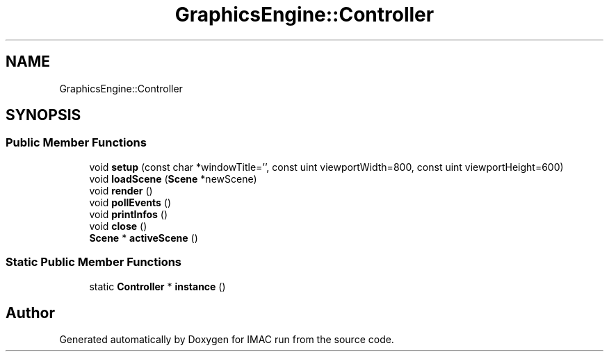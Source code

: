 .TH "GraphicsEngine::Controller" 3 "Tue Dec 18 2018" "IMAC run" \" -*- nroff -*-
.ad l
.nh
.SH NAME
GraphicsEngine::Controller
.SH SYNOPSIS
.br
.PP
.SS "Public Member Functions"

.in +1c
.ti -1c
.RI "void \fBsetup\fP (const char *windowTitle='', const uint viewportWidth=800, const uint viewportHeight=600)"
.br
.ti -1c
.RI "void \fBloadScene\fP (\fBScene\fP *newScene)"
.br
.ti -1c
.RI "void \fBrender\fP ()"
.br
.ti -1c
.RI "void \fBpollEvents\fP ()"
.br
.ti -1c
.RI "void \fBprintInfos\fP ()"
.br
.ti -1c
.RI "void \fBclose\fP ()"
.br
.ti -1c
.RI "\fBScene\fP * \fBactiveScene\fP ()"
.br
.in -1c
.SS "Static Public Member Functions"

.in +1c
.ti -1c
.RI "static \fBController\fP * \fBinstance\fP ()"
.br
.in -1c

.SH "Author"
.PP 
Generated automatically by Doxygen for IMAC run from the source code\&.
